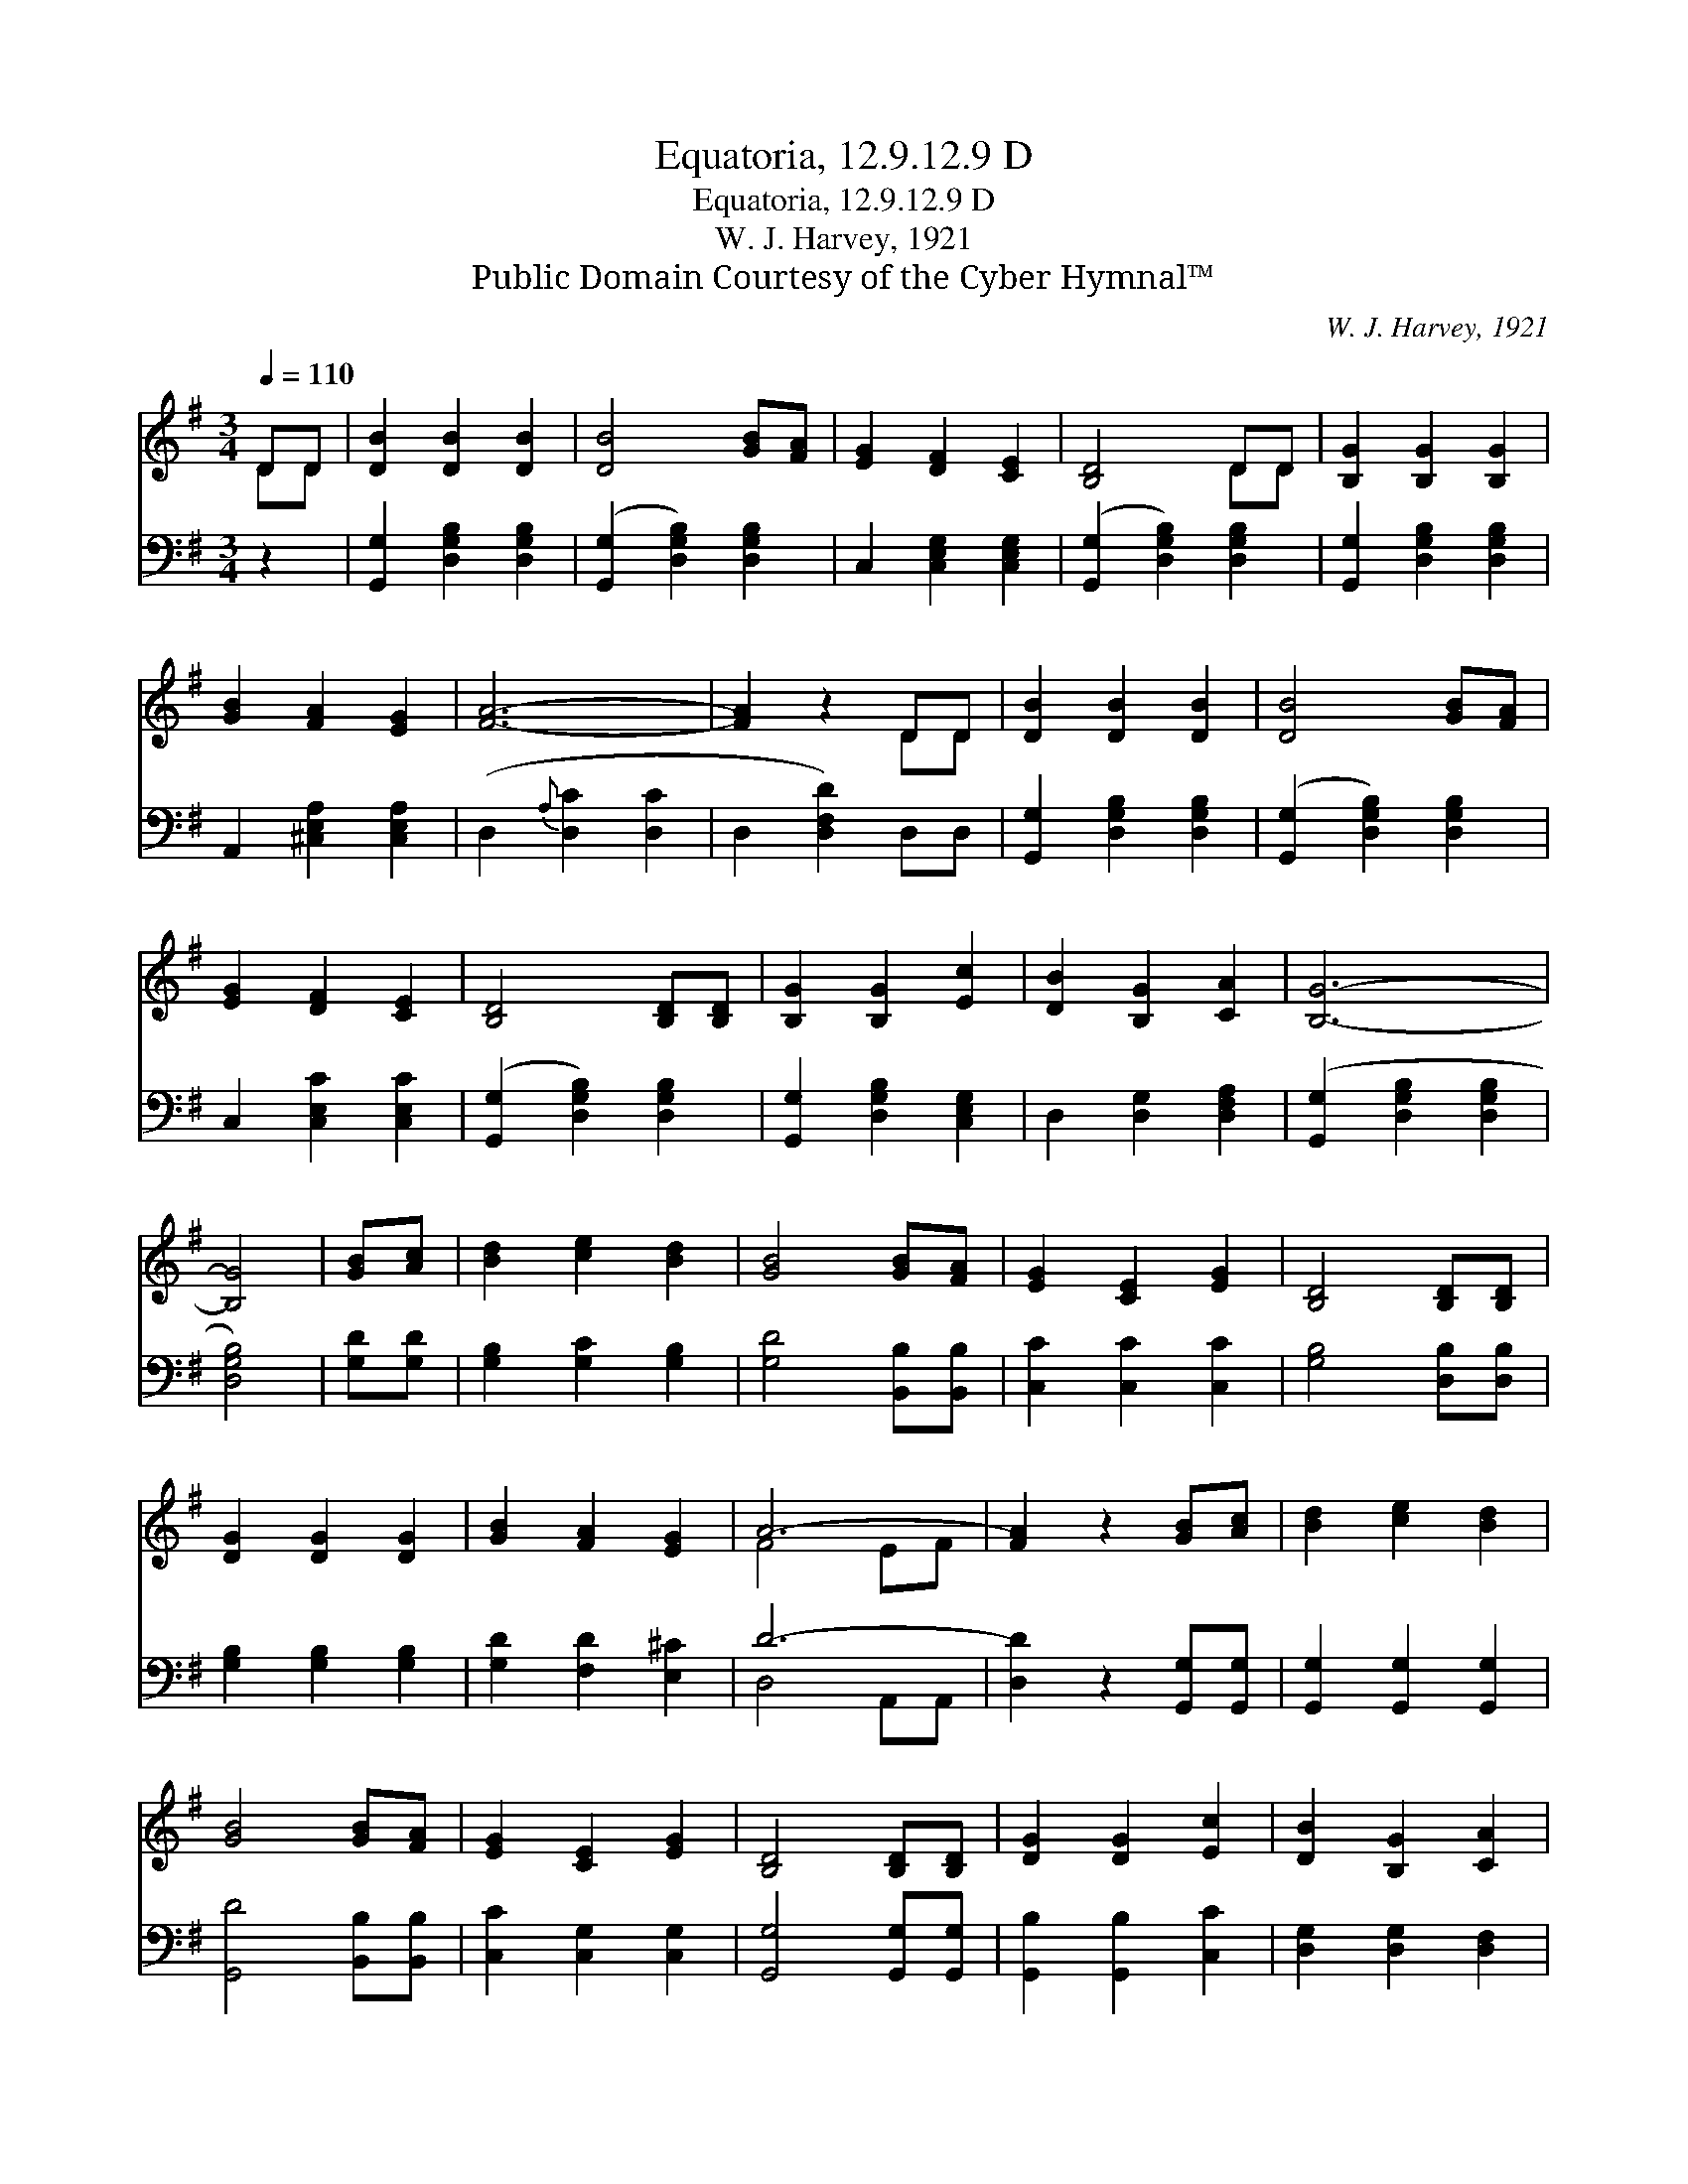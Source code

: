 X:1
T:Equatoria, 12.9.12.9 D
T:Equatoria, 12.9.12.9 D
T:W. J. Harvey, 1921
T:Public Domain Courtesy of the Cyber Hymnal™
C:W. J. Harvey, 1921
Z:Public Domain
Z:Courtesy of the Cyber Hymnal™
%%score ( 1 2 ) ( 3 4 )
L:1/8
Q:1/4=110
M:3/4
K:G
V:1 treble 
V:2 treble 
V:3 bass 
V:4 bass 
V:1
 DD | [DB]2 [DB]2 [DB]2 | [DB]4 [GB][FA] | [EG]2 [DF]2 [CE]2 | [B,D]4 DD | [B,G]2 [B,G]2 [B,G]2 | %6
 [GB]2 [FA]2 [EG]2 | [FA]6- | [FA]2 z2 DD | [DB]2 [DB]2 [DB]2 | [DB]4 [GB][FA] | %11
 [EG]2 [DF]2 [CE]2 | [B,D]4 [B,D][B,D] | [B,G]2 [B,G]2 [Ec]2 | [DB]2 [B,G]2 [CA]2 | [B,G]6- | %16
 [B,G]4 | [GB][Ac] | [Bd]2 [ce]2 [Bd]2 | [GB]4 [GB][FA] | [EG]2 [CE]2 [EG]2 | [B,D]4 [B,D][B,D] | %22
 [DG]2 [DG]2 [DG]2 | [GB]2 [FA]2 [EG]2 | A6- | [FA]2 z2 [GB][Ac] | [Bd]2 [ce]2 [Bd]2 | %27
 [GB]4 [GB][FA] | [EG]2 [CE]2 [EG]2 | [B,D]4 [B,D][B,D] | [DG]2 [DG]2 [Ec]2 | [DB]2 [B,G]2 [CA]2 | %32
 [B,G]6- | [B,G]2 z2 |] %34
V:2
 DD | x6 | x6 | x6 | x4 DD | x6 | x6 | x6 | x4 DD | x6 | x6 | x6 | x6 | x6 | x6 | x6 | x4 | x2 | %18
 x6 | x6 | x6 | x6 | x6 | x6 | F4 EF | x6 | x6 | x6 | x6 | x6 | x6 | x6 | x6 | x4 |] %34
V:3
 z2 | [G,,G,]2 [D,G,B,]2 [D,G,B,]2 | ([G,,G,]2 [D,G,B,]2) [D,G,B,]2 | C,2 [C,E,G,]2 [C,E,G,]2 | %4
 ([G,,G,]2 [D,G,B,]2) [D,G,B,]2 | [G,,G,]2 [D,G,B,]2 [D,G,B,]2 | A,,2 [^C,E,A,]2 [C,E,A,]2 | %7
 (D,2{A,} [D,C]2 [D,C]2 | D,2 [D,F,D]2) D,D, | [G,,G,]2 [D,G,B,]2 [D,G,B,]2 | %10
 ([G,,G,]2 [D,G,B,]2) [D,G,B,]2 | C,2 [C,E,C]2 [C,E,C]2 | ([G,,G,]2 [D,G,B,]2) [D,G,B,]2 | %13
 [G,,G,]2 [D,G,B,]2 [C,E,G,]2 | D,2 [D,G,]2 [D,F,A,]2 | ([G,,G,]2 [D,G,B,]2 [D,G,B,]2 | %16
 [D,G,B,]4) | [G,D][G,D] | [G,B,]2 [G,C]2 [G,B,]2 | [G,D]4 [B,,B,][B,,B,] | [C,C]2 [C,C]2 [C,C]2 | %21
 [G,B,]4 [D,B,][D,B,] | [G,B,]2 [G,B,]2 [G,B,]2 | [G,D]2 [F,D]2 [E,^C]2 | D6- | %25
 [D,D]2 z2 [G,,G,][G,,G,] | [G,,G,]2 [G,,G,]2 [G,,G,]2 | [G,,D]4 [B,,B,][B,,B,] | %28
 [C,C]2 [C,G,]2 [C,G,]2 | [G,,G,]4 [G,,G,][G,,G,] | [G,,B,]2 [G,,B,]2 [C,C]2 | %31
 [D,G,]2 [D,G,]2 [D,F,]2 | [G,,D,]6- | [G,,D,]2 z2 |] %34
V:4
 x2 | x6 | x6 | x6 | x6 | x6 | x6 | x6 | x6 | x6 | x6 | x6 | x6 | x6 | x6 | x6 | x4 | x2 | x6 | %19
 x6 | x6 | x6 | x6 | x6 | D,4 A,,A,, | x6 | x6 | x6 | x6 | x6 | x6 | x6 | x6 | x4 |] %34

